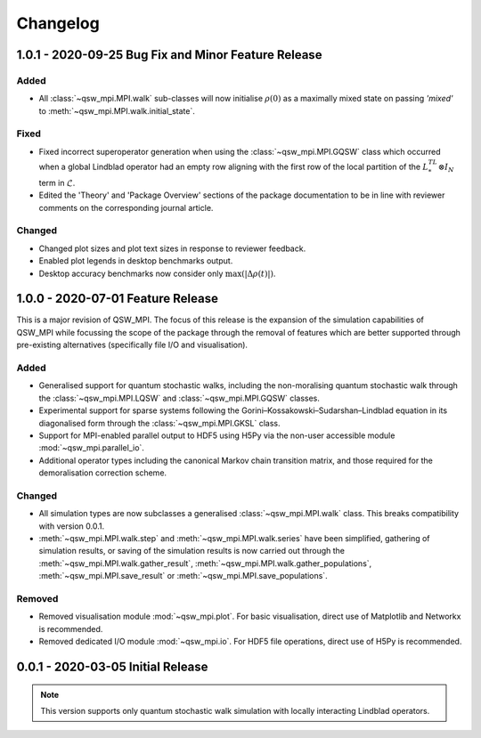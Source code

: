 =========
Changelog
=========

****************************************************
1.0.1 - 2020-09-25 Bug Fix and Minor Feature Release
****************************************************

Added
-----

* All :class:`~qsw_mpi.MPI.walk` sub-classes will now initialise :math:`\rho(0)` as a maximally mixed state on passing `'mixed'` to :meth:`~qsw_mpi.MPI.walk.initial_state`.

Fixed
-----

* Fixed incorrect superoperator generation when using the :class:`~qsw_mpi.MPI.GQSW` class which occurred when a global Lindblad operator had an empty row aligning with the first row of the local partition of the :math:`L^TL^* \otimes I_N` term in :math:`\tilde{\mathcal{L}}`.
* Edited the 'Theory' and 'Package Overview' sections of the package documentation to be in line with reviewer comments on the corresponding journal article.

Changed
-------

* Changed plot sizes and plot text sizes in response to reviewer feedback.
* Enabled plot legends in desktop benchmarks output.
* Desktop accuracy benchmarks now consider only :math:`\mathrm{max}(|\Delta\rho(t)|)`.

**********************************
1.0.0 - 2020-07-01 Feature Release
**********************************

This is a major revision of QSW_MPI. The focus of this release is the expansion of the simulation capabilities of QSW_MPI while focussing the scope of the package through the removal of features which are better supported through pre-existing alternatives (specifically file I/O and visualisation).

Added
-----

* Generalised support for quantum stochastic walks, including the non-moralising quantum stochastic walk through the :class:`~qsw_mpi.MPI.LQSW` and :class:`~qsw_mpi.MPI.GQSW` classes.
* Experimental support for sparse systems following the Gorini–Kossakowski–Sudarshan–Lindblad equation in its diagonalised form through the :class:`~qsw_mpi.MPI.GKSL` class.
* Support for MPI-enabled parallel output to HDF5 using H5Py via the non-user accessible module :mod:`~qsw_mpi.parallel_io`.

* Additional operator types including the canonical Markov chain transition matrix, and those required for the demoralisation correction scheme.

Changed
-------

* All simulation types are now subclasses a generalised :class:`~qsw_mpi.MPI.walk` class. This breaks compatibility with version 0.0.1.
* :meth:`~qsw_mpi.MPI.walk.step` and :meth:`~qsw_mpi.MPI.walk.series` have been simplified, gathering of simulation results, or saving of the simulation results is now carried out through the :meth:`~qsw_mpi.MPI.walk.gather_result`, :meth:`~qsw_mpi.MPI.walk.gather_populations`, :meth:`~qsw_mpi.MPI.save_result` or :meth:`~qsw_mpi.MPI.save_populations`.

Removed
-------

* Removed visualisation module :mod:`~qsw_mpi.plot`. For basic visualisation, direct use of Matplotlib and Networkx is recommended.
* Removed dedicated I/O module :mod:`~qsw_mpi.io`. For HDF5 file operations, direct use of H5Py is recommended.

**********************************
0.0.1 - 2020-03-05 Initial Release
**********************************

.. Note::
   This version supports only quantum stochastic walk simulation with locally interacting Lindblad operators.

